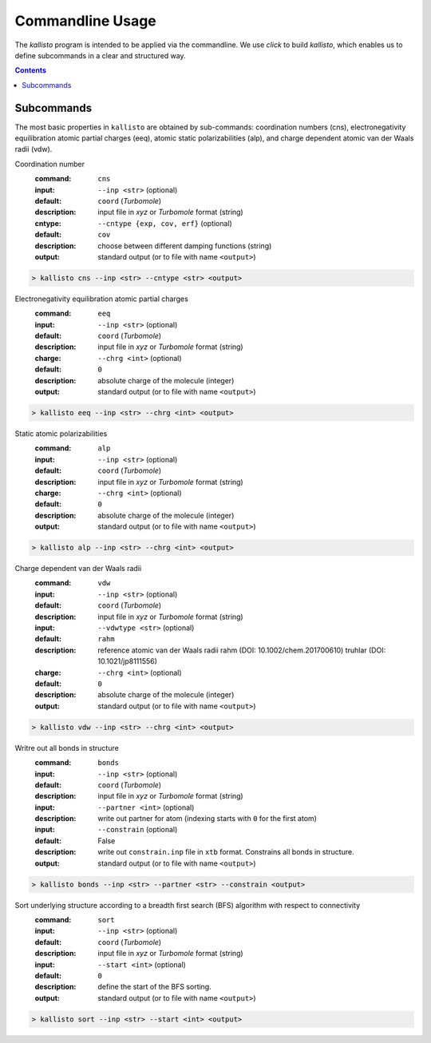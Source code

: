 .. _quickstart:

-------------------
 Commandline Usage
-------------------

The `kallisto` program is intended to be applied via the commandline. 
We use `click` to build `kallisto`, which enables us to define subcommands in a clear and structured way.

.. contents::

Subcommands
===========

The most basic properties in ``kallisto`` are obtained by sub-commands: coordination numbers (cns), 
electronegativity equilibration atomic partial charges (eeq), atomic static polarizabilities (alp),
and charge dependent atomic van der Waals radii (vdw).


Coordination number
   :command: ``cns``

   :input: ``--inp <str>`` (optional)
   :default: ``coord`` (`Turbomole`)
   :description:
     input file in `xyz` or `Turbomole` format (string)

   :cntype: ``--cntype {exp, cov, erf}`` (optional)
   :default: ``cov``
   :description:
     choose between different damping functions (string)

   :output:
     standard output (or to file with name ``<output>``)

.. code:: bash

	> kallisto cns --inp <str> --cntype <str> <output>

Electronegativity equilibration atomic partial charges
   :command: ``eeq``

   :input: ``--inp <str>`` (optional)
   :default: ``coord`` (`Turbomole`)
   :description:
     input file in `xyz` or `Turbomole` format (string)

   :charge: ``--chrg <int>`` (optional)
   :default: ``0``
   :description:
     absolute charge of the molecule (integer)

   :output:
     standard output (or to file with name ``<output>``)

.. code:: bash

	> kallisto eeq --inp <str> --chrg <int> <output>

Static atomic polarizabilities
   :command: ``alp``

   :input: ``--inp <str>`` (optional)
   :default: ``coord`` (`Turbomole`)
   :description:
     input file in `xyz` or `Turbomole` format (string) 

   :charge: ``--chrg <int>`` (optional)
   :default: ``0``
   :description:
     absolute charge of the molecule (integer)

   :output:
     standard output (or to file with name ``<output>``)

.. code:: bash

	> kallisto alp --inp <str> --chrg <int> <output>


Charge dependent van der Waals radii
   :command: ``vdw``

   :input: ``--inp <str>`` (optional)
   :default: ``coord`` (`Turbomole`)
   :description:
     input file in `xyz` or `Turbomole` format (string)

   :input: ``--vdwtype <str>`` (optional)
   :default: ``rahm``
   :description:
     reference atomic van der Waals radii
     rahm (DOI: 10.1002/chem.201700610)
     truhlar (DOI: 10.1021/jp8111556)

   :charge: ``--chrg <int>`` (optional)
   :default: ``0``
   :description:
     absolute charge of the molecule (integer)

   :output:
     standard output (or to file with name ``<output>``)

.. code:: bash

	> kallisto vdw --inp <str> --chrg <int> <output>

Writre out all bonds in structure
   :command: ``bonds``

   :input: ``--inp <str>`` (optional)
   :default: ``coord`` (`Turbomole`)
   :description:
     input file in `xyz` or `Turbomole` format (string)

   :input: ``--partner <int>`` (optional)
   :description:
     write out partner for atom (indexing starts with ``0`` for the first atom)

   :input: ``--constrain`` (optional)
   :default: False
   :description:
     write out ``constrain.inp`` file in ``xtb`` format. Constrains all bonds in structure.

   :output:
     standard output (or to file with name ``<output>``)

.. code:: bash

	> kallisto bonds --inp <str> --partner <str> --constrain <output>

Sort underlying structure according to a breadth first search (BFS) algorithm with respect to connectivity
   :command: ``sort``

   :input: ``--inp <str>`` (optional)
   :default: ``coord`` (`Turbomole`)
   :description:
     input file in `xyz` or `Turbomole` format (string)

   :input: ``--start <int>`` (optional)
   :default: ``0``
   :description:
     define the start of the BFS sorting.

   :output:
     standard output (or to file with name ``<output>``)

.. code:: bash

	> kallisto sort --inp <str> --start <int> <output>

